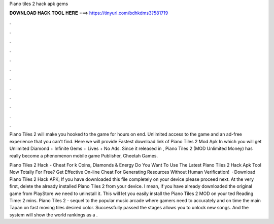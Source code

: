 Piano tiles 2 hack apk gems



𝐃𝐎𝐖𝐍𝐋𝐎𝐀𝐃 𝐇𝐀𝐂𝐊 𝐓𝐎𝐎𝐋 𝐇𝐄𝐑𝐄 ===> https://tinyurl.com/bdhkdms3?581719



.



.



.



.



.



.



.



.



.



.



.



.

Piano Tiles 2 will make you hooked to the game for hours on end. Unlimited access to the game and an ad-free experience that you can't find. Here we will provide Fastest download link of Piano Tiles 2 Mod Apk In which you will get Unlimited Diamond + Infinite Gems + Lives + No Ads. Since it released in , Piano Tiles 2 (MOD Unlimited Money) has really become a phenomenon mobile game Publisher, Cheetah Games.

Piano Tiles 2 Hack - Cheat For k Coins, Diamonds & Energy Do You Want To Use The Latest Piano Tiles 2 Hack Apk Tool Now Totally For Free? Get Effective On-line Cheat For Generating Resources Without Human Verification!  · Download Piano Tiles 2 Hack APK; If you have downloaded this file completely on your device please proceed next. At the very first, delete the already installed Piano Tiles 2 from your device. I mean, if you have already downloaded the original game from PlayStore we need to uninstall it. This will let you easily install the Piano Tiles 2 MOD on your ted Reading Time: 2 mins. Piano Tiles 2 - sequel to the popular music arcade where gamers need to accurately and on time the main Tapan on fast moving tiles desired color. Successfully passed the stages allows you to unlock new songs. And the system will show the world rankings as a .
